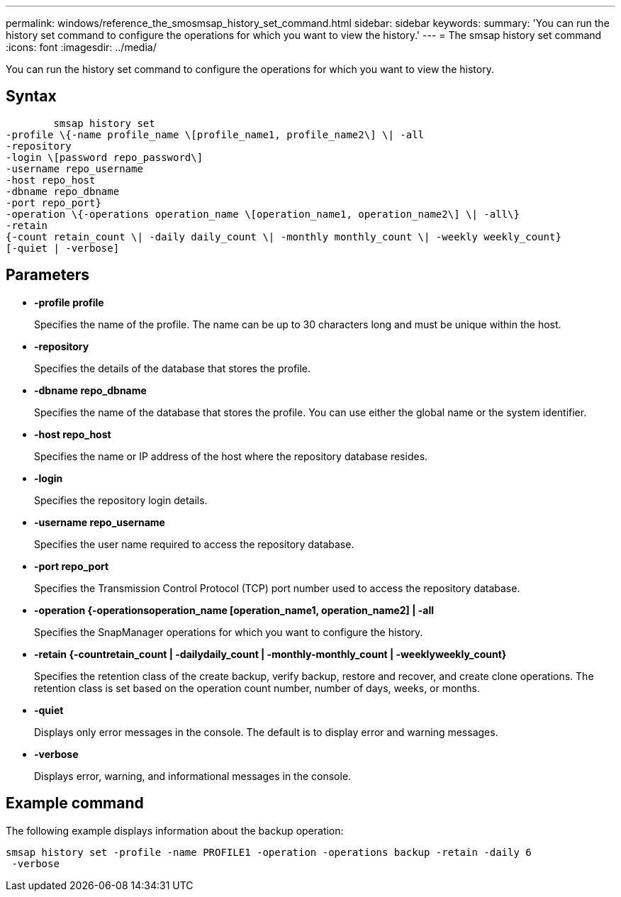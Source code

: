 ---
permalink: windows/reference_the_smosmsap_history_set_command.html
sidebar: sidebar
keywords: 
summary: 'You can run the history set command to configure the operations for which you want to view the history.'
---
= The smsap history set command
:icons: font
:imagesdir: ../media/

[.lead]
You can run the history set command to configure the operations for which you want to view the history.

== Syntax

----

        smsap history set 
-profile \{-name profile_name \[profile_name1, profile_name2\] \| -all
-repository 
-login \[password repo_password\]
-username repo_username
-host repo_host 
-dbname repo_dbname 
-port repo_port}
-operation \{-operations operation_name \[operation_name1, operation_name2\] \| -all\} 
-retain
{-count retain_count \| -daily daily_count \| -monthly monthly_count \| -weekly weekly_count}
[-quiet | -verbose]
----

== Parameters

* *-profile profile*
+
Specifies the name of the profile. The name can be up to 30 characters long and must be unique within the host.

* *-repository*
+
Specifies the details of the database that stores the profile.

* *-dbname repo_dbname*
+
Specifies the name of the database that stores the profile. You can use either the global name or the system identifier.

* *-host repo_host*
+
Specifies the name or IP address of the host where the repository database resides.

* *-login*
+
Specifies the repository login details.

* *-username repo_username*
+
Specifies the user name required to access the repository database.

* *-port repo_port*
+
Specifies the Transmission Control Protocol (TCP) port number used to access the repository database.

* *-operation {-operationsoperation_name [operation_name1, operation_name2] | -all*
+
Specifies the SnapManager operations for which you want to configure the history.

* *-retain {-countretain_count | -dailydaily_count | -monthly-monthly_count | -weeklyweekly_count}*
+
Specifies the retention class of the create backup, verify backup, restore and recover, and create clone operations. The retention class is set based on the operation count number, number of days, weeks, or months.

* *-quiet*
+
Displays only error messages in the console. The default is to display error and warning messages.

* *-verbose*
+
Displays error, warning, and informational messages in the console.

== Example command

The following example displays information about the backup operation:

----
smsap history set -profile -name PROFILE1 -operation -operations backup -retain -daily 6
 -verbose
----
